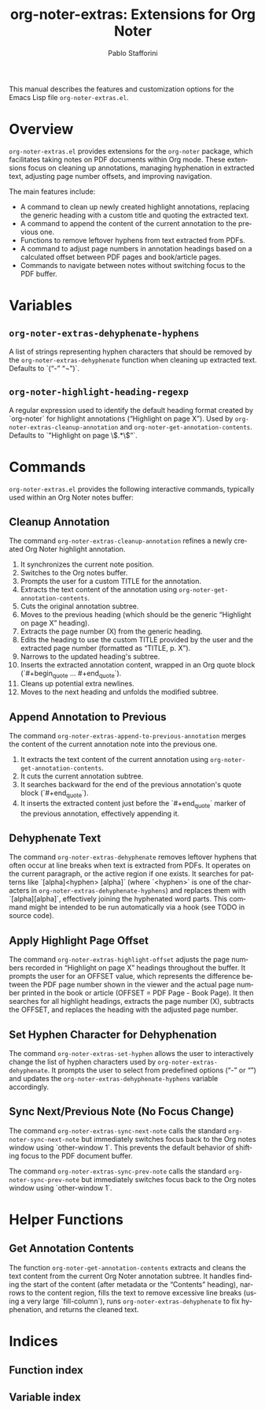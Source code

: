 #+title: org-noter-extras: Extensions for Org Noter
#+author: Pablo Stafforini
#+email: pablo@stafforini.com
#+language: en
#+options: ':t toc:t author:t email:t num:t
#+startup: content
#+export_file_name: org-noter-extras.info
#+texinfo_filename: org-noter-extras.info
#+texinfo_dir_category: Emacs misc features
#+texinfo_dir_title: Org Noter Extras: (org-noter-extras)
#+texinfo_dir_desc: Extensions for Org Noter

This manual describes the features and customization options for the Emacs Lisp file =org-noter-extras.el=.

* Overview
:PROPERTIES:
:CUSTOM_ID: h:overview
:END:

=org-noter-extras.el= provides extensions for the =org-noter= package, which facilitates taking notes on PDF documents within Org mode. These extensions focus on cleaning up annotations, managing hyphenation in extracted text, adjusting page number offsets, and improving navigation.

The main features include:

+ A command to clean up newly created highlight annotations, replacing the generic heading with a custom title and quoting the extracted text.
+ A command to append the content of the current annotation to the previous one.
+ Functions to remove leftover hyphens from text extracted from PDFs.
+ A command to adjust page numbers in annotation headings based on a calculated offset between PDF pages and book/article pages.
+ Commands to navigate between notes without switching focus to the PDF buffer.

* Variables
:PROPERTIES:
:CUSTOM_ID: h:variables
:END:

** ~org-noter-extras-dehyphenate-hyphens~
:PROPERTIES:
:CUSTOM_ID: h:org-noter-extras-dehyphenate-hyphens
:END:

#+vindex: org-noter-extras-dehyphenate-hyphens
A list of strings representing hyphen characters that should be removed by the ~org-noter-extras-dehyphenate~ function when cleaning up extracted text. Defaults to `("-" "¬")`.

** ~org-noter-highlight-heading-regexp~
:PROPERTIES:
:CUSTOM_ID: h:org-noter-highlight-heading-regexp
:END:

#+vindex: org-noter-highlight-heading-regexp
A regular expression used to identify the default heading format created by `org-noter` for highlight annotations ("Highlight on page X"). Used by ~org-noter-extras-cleanup-annotation~ and ~org-noter-get-annotation-contents~. Defaults to `"Highlight on page \\(.*\\)"`.

* Commands
:PROPERTIES:
:CUSTOM_ID: h:commands
:END:

=org-noter-extras.el= provides the following interactive commands, typically used within an Org Noter notes buffer:

** Cleanup Annotation
:PROPERTIES:
:CUSTOM_ID: h:org-noter-extras-cleanup-annotation
:END:

#+findex: org-noter-extras-cleanup-annotation
The command ~org-noter-extras-cleanup-annotation~ refines a newly created Org Noter highlight annotation.
1. It synchronizes the current note position.
2. Switches to the Org notes buffer.
3. Prompts the user for a custom TITLE for the annotation.
4. Extracts the text content of the annotation using ~org-noter-get-annotation-contents~.
5. Cuts the original annotation subtree.
6. Moves to the previous heading (which should be the generic "Highlight on page X" heading).
7. Extracts the page number (X) from the generic heading.
8. Edits the heading to use the custom TITLE provided by the user and the extracted page number (formatted as "TITLE, p. X").
9. Narrows to the updated heading's subtree.
10. Inserts the extracted annotation content, wrapped in an Org quote block (`#+begin_quote ... #+end_quote`).
11. Cleans up potential extra newlines.
12. Moves to the next heading and unfolds the modified subtree.

** Append Annotation to Previous
:PROPERTIES:
:CUSTOM_ID: h:org-noter-extras-append-to-previous-annotation
:END:

#+findex: org-noter-extras-append-to-previous-annotation
The command ~org-noter-extras-append-to-previous-annotation~ merges the content of the current annotation note into the previous one.
1. It extracts the text content of the current annotation using ~org-noter-get-annotation-contents~.
2. It cuts the current annotation subtree.
3. It searches backward for the end of the previous annotation's quote block (`#+end_quote`).
4. It inserts the extracted content just before the `#+end_quote` marker of the previous annotation, effectively appending it.

** Dehyphenate Text
:PROPERTIES:
:CUSTOM_ID: h:org-noter-extras-dehyphenate
:END:

#+findex: org-noter-extras-dehyphenate
The command ~org-noter-extras-dehyphenate~ removes leftover hyphens that often occur at line breaks when text is extracted from PDFs. It operates on the current paragraph, or the active region if one exists. It searches for patterns like `[alpha]<hyphen> [alpha]` (where `<hyphen>` is one of the characters in ~org-noter-extras-dehyphenate-hyphens~) and replaces them with `[alpha][alpha]`, effectively joining the hyphenated word parts. This command might be intended to be run automatically via a hook (see TODO in source code).

** Apply Highlight Page Offset
:PROPERTIES:
:CUSTOM_ID: h:org-noter-extras-highlight-offset
:END:

#+findex: org-noter-extras-highlight-offset
The command ~org-noter-extras-highlight-offset~ adjusts the page numbers recorded in "Highlight on page X" headings throughout the buffer. It prompts the user for an OFFSET value, which represents the difference between the PDF page number shown in the viewer and the actual page number printed in the book or article (OFFSET = PDF Page - Book Page). It then searches for all highlight headings, extracts the page number (X), subtracts the OFFSET, and replaces the heading with the adjusted page number.

** Set Hyphen Character for Dehyphenation
:PROPERTIES:
:CUSTOM_ID: h:org-noter-extras-set-hyphen
:END:

#+findex: org-noter-extras-set-hyphen
The command ~org-noter-extras-set-hyphen~ allows the user to interactively change the list of hyphen characters used by ~org-noter-extras-dehyphenate~. It prompts the user to select from predefined options ("-" or "­") and updates the ~org-noter-extras-dehyphenate-hyphens~ variable accordingly.

** Sync Next/Previous Note (No Focus Change)
:PROPERTIES:
:CUSTOM_ID: h:sync-no-focus-change
:END:

#+findex: org-noter-extras-sync-next-note
The command ~org-noter-extras-sync-next-note~ calls the standard =org-noter-sync-next-note= but immediately switches focus back to the Org notes window using `other-window 1`. This prevents the default behavior of shifting focus to the PDF document buffer.

#+findex: org-noter-extras-sync-prev-note
The command ~org-noter-extras-sync-prev-note~ calls the standard =org-noter-sync-prev-note= but immediately switches focus back to the Org notes window using `other-window 1`.

* Helper Functions
:PROPERTIES:
:CUSTOM_ID: h:helper-functions
:END:

** Get Annotation Contents
:PROPERTIES:
:CUSTOM_ID: h:org-noter-get-annotation-contents
:END:

#+findex: org-noter-get-annotation-contents
The function ~org-noter-get-annotation-contents~ extracts and cleans the text content from the current Org Noter annotation subtree. It handles finding the start of the content (after metadata or the "Contents" heading), narrows to the content region, fills the text to remove excessive line breaks (using a very large `fill-column`), runs ~org-noter-extras-dehyphenate~ to fix hyphenation, and returns the cleaned text.

* Indices
:PROPERTIES:
:CUSTOM_ID: h:indices
:END:

** Function index
:PROPERTIES:
:INDEX: fn
:CUSTOM_ID: h:function-index
:END:

** Variable index
:PROPERTIES:
:INDEX: vr
:CUSTOM_ID: h:variable-index
:END:
